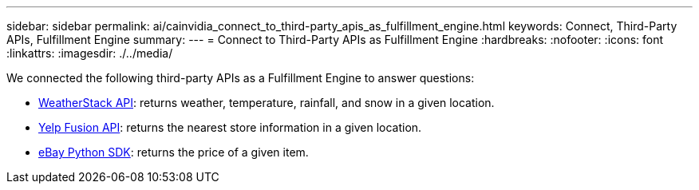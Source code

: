 ---
sidebar: sidebar
permalink: ai/cainvidia_connect_to_third-party_apis_as_fulfillment_engine.html
keywords: Connect, Third-Party APIs, Fulfillment Engine
summary:
---
= Connect to Third-Party APIs as Fulfillment Engine
:hardbreaks:
:nofooter:
:icons: font
:linkattrs:
:imagesdir: ./../media/

//
// This file was created with NDAC Version 2.0 (August 17, 2020)
//
// 2020-08-21 13:44:47.262095
//

[.lead]
We connected the following third-party APIs as a Fulfillment Engine to answer questions:

* https://weatherstack.com/[WeatherStack API^]: returns weather, temperature, rainfall, and snow in a given location.
* https://www.yelp.com/fusion[Yelp Fusion API^]: returns the nearest store information in a given location.
* https://github.com/timotheus/ebaysdk-python[eBay Python SDK^]: returns the price of a given item.
